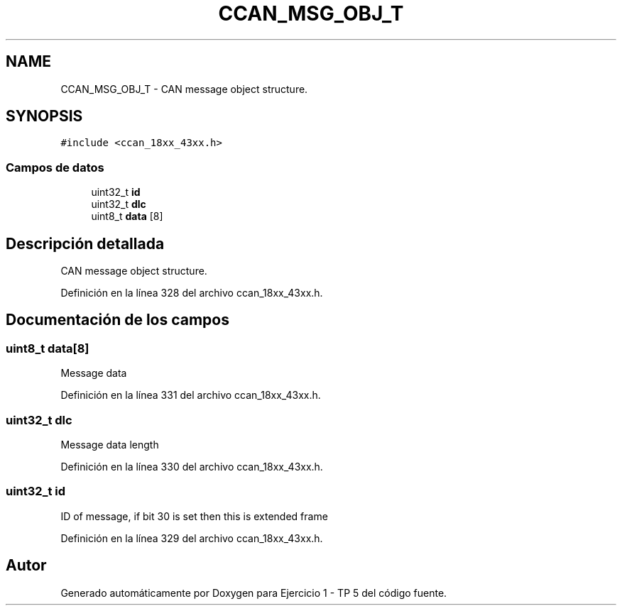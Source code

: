 .TH "CCAN_MSG_OBJ_T" 3 "Viernes, 14 de Septiembre de 2018" "Ejercicio 1 - TP 5" \" -*- nroff -*-
.ad l
.nh
.SH NAME
CCAN_MSG_OBJ_T \- CAN message object structure\&.  

.SH SYNOPSIS
.br
.PP
.PP
\fC#include <ccan_18xx_43xx\&.h>\fP
.SS "Campos de datos"

.in +1c
.ti -1c
.RI "uint32_t \fBid\fP"
.br
.ti -1c
.RI "uint32_t \fBdlc\fP"
.br
.ti -1c
.RI "uint8_t \fBdata\fP [8]"
.br
.in -1c
.SH "Descripción detallada"
.PP 
CAN message object structure\&. 
.PP
Definición en la línea 328 del archivo ccan_18xx_43xx\&.h\&.
.SH "Documentación de los campos"
.PP 
.SS "uint8_t data[8]"
Message data 
.PP
Definición en la línea 331 del archivo ccan_18xx_43xx\&.h\&.
.SS "uint32_t dlc"
Message data length 
.PP
Definición en la línea 330 del archivo ccan_18xx_43xx\&.h\&.
.SS "uint32_t id"
ID of message, if bit 30 is set then this is extended frame 
.PP
Definición en la línea 329 del archivo ccan_18xx_43xx\&.h\&.

.SH "Autor"
.PP 
Generado automáticamente por Doxygen para Ejercicio 1 - TP 5 del código fuente\&.
